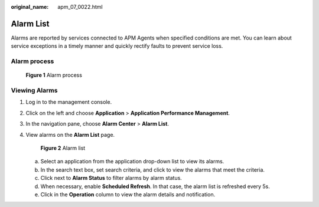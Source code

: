 :original_name: apm_07_0022.html

.. _apm_07_0022:

Alarm List
==========

Alarms are reported by services connected to APM Agents when specified conditions are met. You can learn about service exceptions in a timely manner and quickly rectify faults to prevent service loss.

Alarm process
-------------


.. figure:: /_static/images/en-us_image_0000001213058152.png
   :alt: **Figure 1** Alarm process

   **Figure 1** Alarm process

Viewing Alarms
--------------

#. Log in to the management console.

#. Click |image1| on the left and choose **Application** > **Application Performance Management**.

#. In the navigation pane, choose **Alarm Center** > **Alarm List**.

#. View alarms on the **Alarm List** page.


   .. figure:: /_static/images/en-us_image_0000001676789233.png
      :alt: **Figure 2** Alarm list

      **Figure 2** Alarm list

   a. Select an application from the application drop-down list to view its alarms.
   b. In the search text box, set search criteria, and click |image2| to view the alarms that meet the criteria.
   c. Click |image3| next to **Alarm Status** to filter alarms by alarm status.
   d. When necessary, enable **Scheduled Refresh**. In that case, the alarm list is refreshed every 5s.
   e. Click |image4| in the **Operation** column to view the alarm details and notification.

.. |image1| image:: /_static/images/en-us_image_0000001479891701.png
.. |image2| image:: /_static/images/en-us_image_0000001204273024.png
.. |image3| image:: /_static/images/en-us_image_0000001600839770.png
.. |image4| image:: /_static/images/en-us_image_0000001737857810.png
